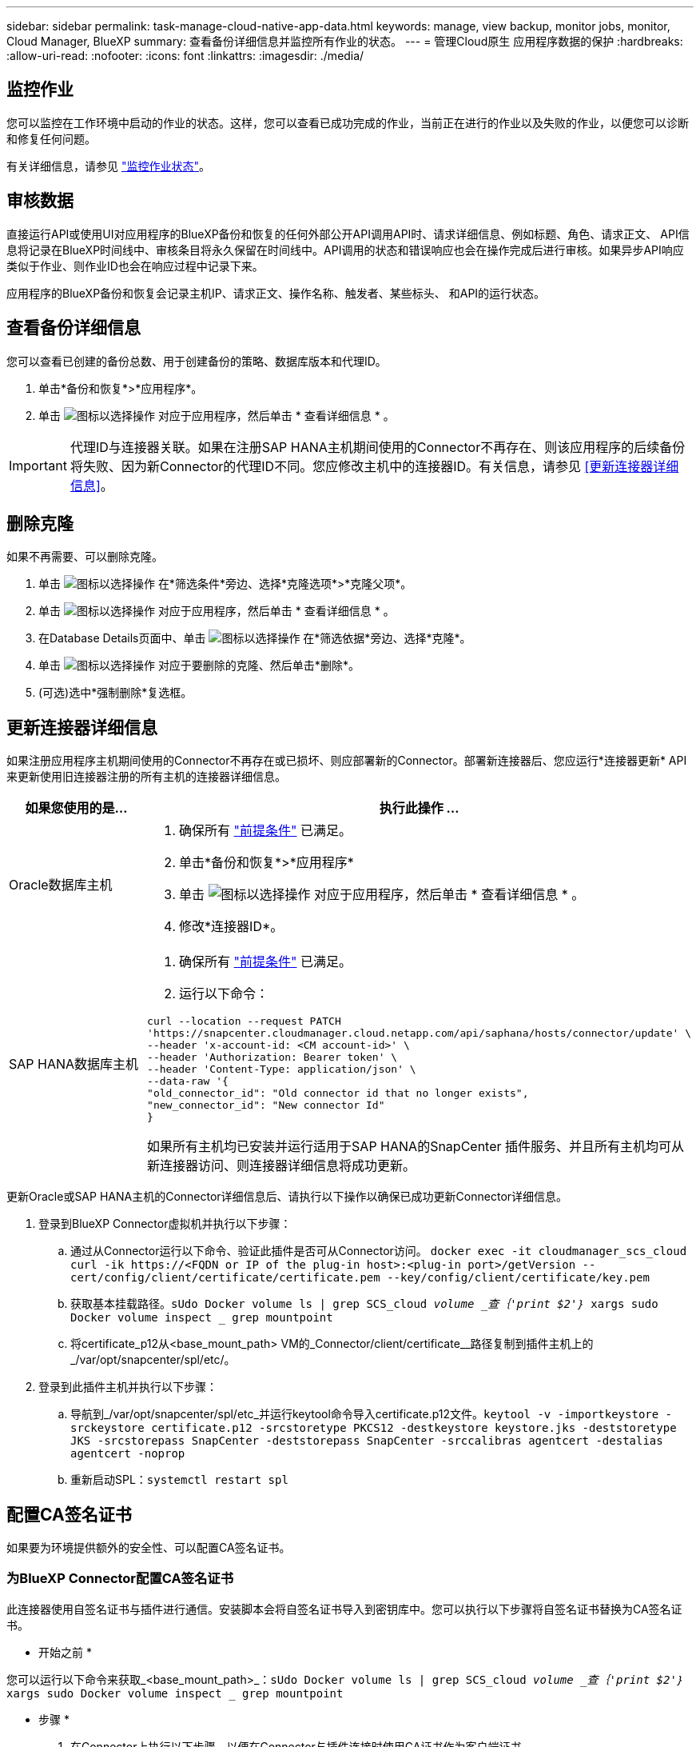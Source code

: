---
sidebar: sidebar 
permalink: task-manage-cloud-native-app-data.html 
keywords: manage, view backup, monitor jobs, monitor, Cloud Manager, BlueXP 
summary: 查看备份详细信息并监控所有作业的状态。 
---
= 管理Cloud原生 应用程序数据的保护
:hardbreaks:
:allow-uri-read: 
:nofooter: 
:icons: font
:linkattrs: 
:imagesdir: ./media/




== 监控作业

您可以监控在工作环境中启动的作业的状态。这样，您可以查看已成功完成的作业，当前正在进行的作业以及失败的作业，以便您可以诊断和修复任何问题。

有关详细信息，请参见 link:https://docs.netapp.com/us-en/cloud-manager-backup-restore/task-monitor-backup-jobs.html["监控作业状态"]。



== 审核数据

直接运行API或使用UI对应用程序的BlueXP备份和恢复的任何外部公开API调用API时、请求详细信息、例如标题、角色、请求正文、 API信息将记录在BlueXP时间线中、审核条目将永久保留在时间线中。API调用的状态和错误响应也会在操作完成后进行审核。如果异步API响应类似于作业、则作业ID也会在响应过程中记录下来。

应用程序的BlueXP备份和恢复会记录主机IP、请求正文、操作名称、触发者、某些标头、 和API的运行状态。



== 查看备份详细信息

您可以查看已创建的备份总数、用于创建备份的策略、数据库版本和代理ID。

. 单击*备份和恢复*>*应用程序*。
. 单击 image:icon-action.png["图标以选择操作"] 对应于应用程序，然后单击 * 查看详细信息 * 。



IMPORTANT: 代理ID与连接器关联。如果在注册SAP HANA主机期间使用的Connector不再存在、则该应用程序的后续备份将失败、因为新Connector的代理ID不同。您应修改主机中的连接器ID。有关信息，请参见 <<更新连接器详细信息>>。



== 删除克隆

如果不再需要、可以删除克隆。

. 单击 image:button_plus_sign_square.png["图标以选择操作"] 在*筛选条件*旁边、选择*克隆选项*>*克隆父项*。
. 单击 image:icon-action.png["图标以选择操作"] 对应于应用程序，然后单击 * 查看详细信息 * 。
. 在Database Details页面中、单击 image:button_plus_sign_square.png["图标以选择操作"] 在*筛选依据*旁边、选择*克隆*。
. 单击 image:icon-action.png["图标以选择操作"] 对应于要删除的克隆、然后单击*删除*。
. (可选)选中*强制删除*复选框。




== 更新连接器详细信息

如果注册应用程序主机期间使用的Connector不再存在或已损坏、则应部署新的Connector。部署新连接器后、您应运行*连接器更新* API来更新使用旧连接器注册的所有主机的连接器详细信息。

|===
| 如果您使用的是... | 执行此操作 ... 


 a| 
Oracle数据库主机
 a| 
. 确保所有 link:task-add-host-discover-oracle-databases.html#prerequisites["前提条件"] 已满足。
. 单击*备份和恢复*>*应用程序*
. 单击 image:icon-action.png["图标以选择操作"] 对应于应用程序，然后单击 * 查看详细信息 * 。
. 修改*连接器ID*。




 a| 
SAP HANA数据库主机
 a| 
. 确保所有 link:task-deploy-snapcenter-plugin-for-sap-hana.html#prerequisites["前提条件"] 已满足。
. 运行以下命令：


[listing]
----
curl --location --request PATCH
'https://snapcenter.cloudmanager.cloud.netapp.com/api/saphana/hosts/connector/update' \
--header 'x-account-id: <CM account-id>' \
--header 'Authorization: Bearer token' \
--header 'Content-Type: application/json' \
--data-raw '{
"old_connector_id": "Old connector id that no longer exists",
"new_connector_id": "New connector Id"
}
----
如果所有主机均已安装并运行适用于SAP HANA的SnapCenter 插件服务、并且所有主机均可从新连接器访问、则连接器详细信息将成功更新。

|===
更新Oracle或SAP HANA主机的Connector详细信息后、请执行以下操作以确保已成功更新Connector详细信息。

. 登录到BlueXP Connector虚拟机并执行以下步骤：
+
.. 通过从Connector运行以下命令、验证此插件是否可从Connector访问。
`docker exec -it cloudmanager_scs_cloud curl -ik \https://<FQDN or IP of the plug-in host>:<plug-in port>/getVersion --cert/config/client/certificate/certificate.pem --key/config/client/certificate/key.pem`
.. 获取基本挂载路径。`sUdo Docker volume ls | grep SCS_cloud _volume _查｛'print $2'｝_ xargs sudo Docker volume inspect _ grep mountpoint`
.. 将certificate_p12从<base_mount_path> VM的_Connector/client/certificate__路径复制到插件主机上的_/var/opt/snapcenter/spl/etc/。


. 登录到此插件主机并执行以下步骤：
+
.. 导航到_/var/opt/snapcenter/spl/etc_并运行keytool命令导入certificate.p12文件。`keytool -v -importkeystore -srckeystore certificate.p12 -srcstoretype PKCS12 -destkeystore keystore.jks -deststoretype JKS -srcstorepass SnapCenter -deststorepass SnapCenter -srccalibras agentcert -destalias agentcert -noprop`
.. 重新启动SPL：`systemctl restart spl`






== 配置CA签名证书

如果要为环境提供额外的安全性、可以配置CA签名证书。



=== 为BlueXP Connector配置CA签名证书

此连接器使用自签名证书与插件进行通信。安装脚本会将自签名证书导入到密钥库中。您可以执行以下步骤将自签名证书替换为CA签名证书。

* 开始之前 *

您可以运行以下命令来获取_<base_mount_path>_：`sUdo Docker volume ls | grep SCS_cloud _volume _查｛'print $2'｝_ xargs sudo Docker volume inspect _ grep mountpoint`

* 步骤 *

. 在Connector上执行以下步骤、以便在Connector与插件连接时使用CA证书作为客户端证书。
+
.. 登录到Connector。
.. 删除<base_mount_path> 连接器中_Connector/client/certificate"中的所有现有文件。
.. 将CA签名的证书和密钥文件复制到<base_mount_path> 中的_Connector/client/certificate"。
+
文件名应为certification.pem和key.pem。certificate.pem应包含中间CA和根CA等整个证书链。

.. 使用名称certificate.p12创建证书的PKCS12格式、并保留在_<base_mount_path>/client/certificate_。
+
示例：OpenSSL PKCS12 -inkey key.pem -in certification.pem -export -out certification.p12

.. 将所有中间CA和根CA的certificate.p12和证书复制到位于/var/opt/snapcenter/spl/etc/的插件主机。
+

NOTE: 中间CA和根CA证书的格式应为.crt格式。



. 在插件主机上执行以下步骤、以验证Connector发送的证书。
+
.. 登录到此插件主机。
.. 导航到_/var/opt/snapcenter/spl/etc_并运行keytool命令导入certificate.p12文件。`keytool -v -importkeystore -srckeystore certificate.p12 -srcstoretype PKCS12 -destkeystore keystore.jks -deststoretype JKS -srcstorepass SnapCenter -deststorepass SnapCenter -srccalibras agentcert -destalias agentcert -noprop`
.. 导入根CA和中间证书。`keytool -import -trustcacerks -keystore keystore.jks -storepass SnapCenter -alias trustedca -file <certificate.crT>`
+

NOTE: certificate.crt是指根CA以及中间CA的证书。

.. 重新启动SPL：`systemctl restart spl`






=== 为插件配置CA签名证书

CA证书应与在Cloud Backup中为此插件主机注册的证书具有相同的名称。

* 开始之前 *

您可以运行以下命令来获取_<base_mount_path>_：`sUdo Docker volume ls | grep SCS_cloud _volume _查｛'print $2'｝_ xargs sudo Docker volume inspect _ grep mountpoint`

* 步骤 *

. 在插件主机上执行以下步骤、以使用CA证书托管此插件。
+
.. 导航到包含SPL密钥库的文件夹_/var/opt/snapcenter/spl/etc_。
.. 创建证书的PKCS12格式、此证书同时具有别名_splkeystorey的证书和密钥。
+
certificate.pem应包含中间CA和根CA等整个证书链。

+
示例：OpenSSL PKCS12 -inkey key.pem -in certifict.pem -export -out certification.p12 -name splkeystore

.. 添加在上述步骤中创建的CA证书。
`keytool -importkeystore -srckeystore certificate.p12 -srcstoretype pkcs12 -destkeystore keystore.jks -deststoretype JKS -srcalias splkeystore -destalias splkeystore -noprompt`
.. 验证证书。`keytool -list -v -keystore keystore.jks`
.. 重新启动SPL：`systemctl restart spl`


. 在Connector上执行以下步骤、以便Connector可以验证插件的证书。
+
.. 以非root用户身份登录到Connector。
.. 将根CA和中间CA文件复制到服务器目录下。
`cd <base_mount_path>`
`mkdir server`
+
CA文件应采用pem格式。

.. 连接到cloudmanager_SCS_cloud、并将_config.yml_中的* enableCACert_*修改为* true *。`sUdo Docker exec -t cloudmanager_SCS_cloud sed -i 's/enableCACert：false/enableCACert：true/g'/opt/netapp/cloudmanager-SCS-cloud/config/config.yml`
.. 重新启动cloudmanager_SCS_cloud容器。`s使用Docker重新启动cloudmanager_SCS_cloud`






== 访问REST API

可从以下位置获取用于保护应用程序到云的REST API： https://snapcenter.cloudmanager.cloud.netapp.com/api-doc/[]。

要访问REST API、您应获取具有联合身份验证的用户令牌。有关获取用户令牌的信息、请参见 https://docs.netapp.com/us-en/cloud-manager-automation/platform/create_user_token.html#create-a-user-token-with-federated-authentication["创建具有联合身份验证的用户令牌"]。
